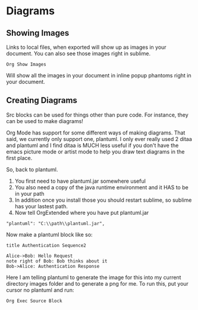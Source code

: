 * Diagrams

** Showing Images

  Links to local files, when exported will show up as images in your document. 
  You can also see those images right in sublime.

  #+BEGIN_EXAMPLE
    Org Show Images
  #+END_EXAMPLE

  Will show all the images in your document in inline popup phantoms right in your document.

  [[file:images/diagrams_image_links.gif]]

** Creating Diagrams

  Src blocks can be used for things other than pure code.
  For instance, they can be used to make diagrams!

  Org Mode has support for some different ways of making diagrams.
  That said, we currently only support one, plantuml. 
  I only ever really used 2 ditaa and plantuml and I find ditaa is
  MUCH less useful if you don't have the emacs picture mode or artist mode
  to help you draw text diagrams in the first place.

  So, back to plantuml.

  1. You first need to have plantuml.jar somewhere useful
  2. You also need a copy of the java runtime environment and it HAS to be in your path
  3. In addition once you install those you should restart sublime, so sublime has your lastest path.
  4. Now tell OrgExtended where you have put plantuml.jar

  #+BEGIN_EXAMPLE
    "plantuml": "C:\\path\\plantuml.jar",
  #+END_EXAMPLE

  Now make a plantuml block like so:

  #+BEGIN_SRC plantuml :file images/plantuml1.png
  title Authentication Sequence2

  Alice->Bob: Hello Request
  note right of Bob: Bob thinks about it
  Bob->Alice: Authentication Response
  #+END_SRC 

  #+RESULTS:
  [[file:images\plantuml1.png]]
  
  


  Here I am telling plantuml to generate the image for this into my current directory images folder and to generate a png for me.
  To run this, put your cursor no plantuml and run:

  #+BEGIN_EXAMPLE
    Org Exec Source Block
  #+END_EXAMPLE

  [[file:images/diagrams_plantuml.gif]] 
  
  
  
  
  
  

  

  


